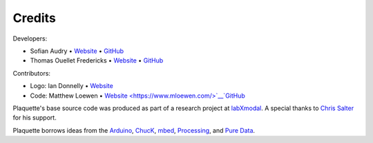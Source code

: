 Credits
=======

Developers:

- Sofian Audry • `Website <http://sofianaudry.com>`__ • `GitHub <https://github.com/sofian>`__
- Thomas Ouellet Fredericks • `Website <http://www.t-o-f.info>`__ • `GitHub <https://github.com/thomasfredericks>`__

Contributors:

- Logo: Ian Donnelly • `Website <https://ijdonnelly.com/>`__
- Code: Matthew Loewen • `Website <https://www.mloewen.com/>`__`GitHub <https://github.com/mattdoescode>`__

Plaquette's base source code was produced as part of a research project
at `labXmodal <http://xmodal.hexagram.ca>`__. A special thanks to `Chris
Salter <http://chrissalter.com>`__ for his support.

Plaquette borrows ideas from the `Arduino <https://arduino.cc>`__,
`ChucK <http://chuck.cs.princeton.edu/>`__,
`mbed <https://www.mbed.com/>`__,
`Processing <https://processing.org/>`__, and `Pure
Data <https://puredata.info/>`__.
